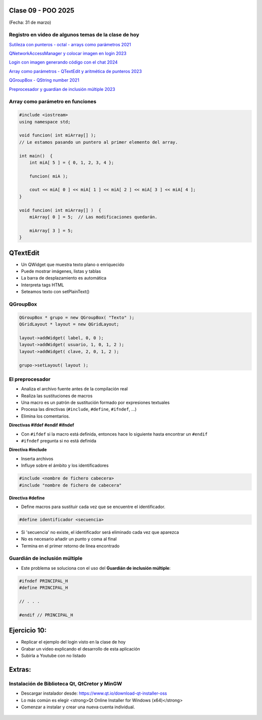 .. -*- coding: utf-8 -*-

.. _rcs_subversion:

Clase 09 - POO 2025
===================
(Fecha: 31 de marzo)



Registro en video de algunos temas de la clase de hoy
^^^^^^^^^^^^^^^^^^^^^^^^^^^^^^^^^^^^^^^^^^^^^^^^^^^^^

`Sutileza con punteros - octal - arrays como parámetros 2021 <https://www.youtube.com/watch?v=XQOBvBVkffM>`_

`QNetworkAccessManager y colocar imagen en login 2023 <https://youtu.be/PFSWwS-RHyI>`_

`Login con imagen generando código con el chat 2024 <https://youtu.be/vVbO58KlNO8>`_

`Array como parámetros - QTextEdit y aritmética de punteros 2023 <https://youtu.be/FzbxG3KJkdE>`_

`QGroupBox - QString number 2021 <https://www.youtube.com/watch?v=c7_axxXbphU>`_

`Preprocesador y guardían de inclusión múltiple 2023 <https://youtu.be/75RIKDem8NI>`_




Array como parámetro en funciones
^^^^^^^^^^^^^^^^^^^^^^^^^^^^^^^^^

.. code-block::

	#include <iostream>
	using namespace std;

	void funcion( int miArray[] );
	// Le estamos pasando un puntero al primer elemento del array.

	int main()  {
	    int miA[ 5 ] = { 0, 1, 2, 3, 4 };

	    funcion( miA );

	    cout << miA[ 0 ] << miA[ 1 ] << miA[ 2 ] << miA[ 3 ] << miA[ 4 ];
	}

	void funcion( int miArray[] )  {
	    miArray[ 0 ] = 5;  // Las modificaciones quedarán.

	    miArray[ 3 ] = 5; 
	} 



QTextEdit
=========

- Un QWidget que muestra texto plano o enriquecido
- Puede mostrar imágenes, listas y tablas
- La barra de desplazamiento es automática
- Interpreta tags HTML
- Seteamos texto con setPlainText()



QGroupBox
^^^^^^^^^ 

.. figure:: imagenes/qgroupbox.png

.. code-block::

	QGroupBox * grupo = new QGroupBox( "Texto" );
	QGridLayout * layout = new QGridLayout;
	
	layout->addWidget( label, 0, 0 );
	layout->addWidget( usuario, 1, 0, 1, 2 );
	layout->addWidget( clave, 2, 0, 1, 2 );
	
	grupo->setLayout( layout );




El preprocesador
^^^^^^^^^^^^^^^^

-	Analiza el archivo fuente antes de la compilación real
-	Realiza las sustituciones de macros
-	Una macro es un patrón de sustitución formado por expresiones textuales
-	Procesa las directivas (``#include``, ``#define``, ``#ifndef``, ...)
-	Elimina los comentarios.


**Directivas #ifdef #endif #ifndef**

- Con ``#ifdef`` si la macro está definida, entonces hace lo siguiente hasta encontrar un ``#endif``
- ``#ifndef`` pregunta si no está definida


**Directiva #include**

- Inserta archivos
- Influye sobre el ámbito y los identificadores

.. code-block::

	#include <nombre de fichero cabecera>
	#include "nombre de fichero de cabecera"

**Directiva #define**

- Define macros para sustituir cada vez que se encuentre el identificador.

.. code-block::

	#define identificador <secuencia>
	
-	Si 'secuencia' no existe, el identificador será eliminado cada vez que aparezca
-	No es necesario añadir un punto y coma al final
-	Termina en el primer retorno de línea encontrado



Guardián de inclusión múltiple
^^^^^^^^^^^^^^^^^^^^^^^^^^^^^^

- Este problema se soluciona con el uso del **Guardián de inclusión múltiple**:

.. code-block::

	#ifndef PRINCIPAL_H
	#define PRINCIPAL_H

	// . . . 

	#endif // PRINCIPAL_H





Ejercicio 10:
============

- Replicar el ejemplo del login visto en la clase de hoy
- Grabar un video explicando el desarrollo de esta aplicación
- Subirla a Youtube con no listado



Extras: 
======

Instalación de Biblioteca Qt, QtCretor y MinGW 
^^^^^^^^^^^^^^^^^^^^^^^^^^^^^^^^^^^^^^^^^^^^^^

- Descargar instalador desde: `https://www.qt.io/download-qt-installer-oss <https://www.qt.io/download-qt-installer-oss>`_
- Lo más común es elegir <strong>Qt Online Installer for Windows (x64)</strong>
- Comenzar a instalar y crear una nueva cuenta individual.

.. figure:: imagenes/cuenta_en_qt.jpg
   :width: 300px


.. figure:: imagenes/custom_qt.jpg



.. figure:: imagenes/qt_individual.jpg


.. figure:: imagenes/solo_instalar_esto.jpg


